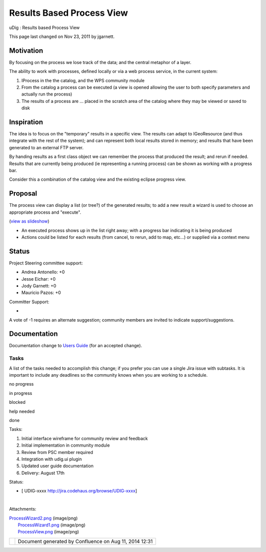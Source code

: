Results Based Process View
##########################

uDig : Results based Process View

This page last changed on Nov 23, 2011 by jgarnett.

Motivation
----------

By focusing on the process we lose track of the data; and the central metaphor of a layer.

The ability to work with processes, defined locally or via a web process service, in the current
system:

#. IProcess in the the catalog, and the WPS community module
#. From the catalog a process can be executed (a view is opened allowing the user to both specify
   parameters and actually run the process)
#. The results of a process are ... placed in the scratch area of the catalog where they may be
   viewed or saved to disk

Inspiration
-----------

The idea is to focus on the "temporary" results in a specific view. The results can adapt to
IGeoResource (and thus integrate with the rest of the system); and can represent both local results
stored in memory; and results that have been generated to an external FTP server.

By handing results as a first class object we can remember the process that produced the result; and
rerun if needed. Results that are currently being produced (ie representing a running process) can
be shown as working with a progress bar.

Consider this a combination of the catalog view and the existing eclipse progress view.

Proposal
--------

The process view can display a list (or tree?) of the generated results; to add a new result a
wizard is used to choose an appropriate process and "execute".

(`view as
slideshow </confluence/plugins/advanced/gallery-slideshow.action?pageId=12910766&decorator=popup>`__)

 

|image0|

 

|image1|

 

 

 

 

 

|image2|

 

 

 

 

 

 

 

-  An executed process shows up in the list right away; with a progress bar indicating it is being
   produced
-  Actions could be listed for each results (from cancel, to rerun, add to map, etc...) or supplied
   via a context menu

Status
------

Project Steering committee support:

-  Andrea Antonello: +0
-  Jesse Eichar: +0
-  Jody Garnett: +0
-  Mauricio Pazos: +0

Committer Support:

-  

A vote of -1 requires an alternate suggestion; community members are invited to indicate
support/suggestions.

Documentation
-------------

Documentation change to `Users Guide <http://udig.refractions.net/confluence//display/EN/Home>`__
(for an accepted change).

Tasks
=====

A list of the tasks needed to accomplish this change; if you prefer you can use a single Jira issue
with subtasks. It is important to include any deadlines so the community knows when you are working
to a schedule.

 

no progress

|image3|

in progress

|image4|

blocked

|image5|

help needed

|image6|

done

Tasks:

#. |image7| Initial interface wireframe for community review and feedback
#. |image8| Initial implementation in community module
#. |image9| Review from PSC member required
#. Integration with udig.ui plugin
#. Updated user guide documentation
#. Delivery: August 17th

Status:

-  [ UDIG-xxxx http://jira.codehaus.org/browse/UDIG-xxxx]

| 

Attachments:

| |image10| `ProcessWizard2.png <download/attachments/12910766/ProcessWizard2.png>`__ (image/png)
|  |image11| `ProcessWizard1.png <download/attachments/12910766/ProcessWizard1.png>`__ (image/png)
|  |image12| `ProcessView.png <download/attachments/12910766/ProcessView.png>`__ (image/png)

+-------------+----------------------------------------------------------+
| |image14|   | Document generated by Confluence on Aug 11, 2014 12:31   |
+-------------+----------------------------------------------------------+

.. |image0| image:: download/thumbnails/12910766/ProcessView.png
   :target: /confluence/plugins/advanced/gallery-slideshow.action?imageNumber=1&pageId=12910766&decorator=popup
.. |image1| image:: download/thumbnails/12910766/ProcessWizard1.png
   :target: /confluence/plugins/advanced/gallery-slideshow.action?imageNumber=2&pageId=12910766&decorator=popup
.. |image2| image:: download/thumbnails/12910766/ProcessWizard2.png
   :target: /confluence/plugins/advanced/gallery-slideshow.action?imageNumber=3&pageId=12910766&decorator=popup
.. |image3| image:: images/icons/emoticons/star_yellow.gif
.. |image4| image:: images/icons/emoticons/error.gif
.. |image5| image:: images/icons/emoticons/warning.gif
.. |image6| image:: images/icons/emoticons/check.gif
.. |image7| image:: images/icons/emoticons/check.gif
.. |image8| image:: images/icons/emoticons/check.gif
.. |image9| image:: images/icons/emoticons/warning.gif
.. |image10| image:: images/icons/bullet_blue.gif
.. |image11| image:: images/icons/bullet_blue.gif
.. |image12| image:: images/icons/bullet_blue.gif
.. |image13| image:: images/border/spacer.gif
.. |image14| image:: images/border/spacer.gif
